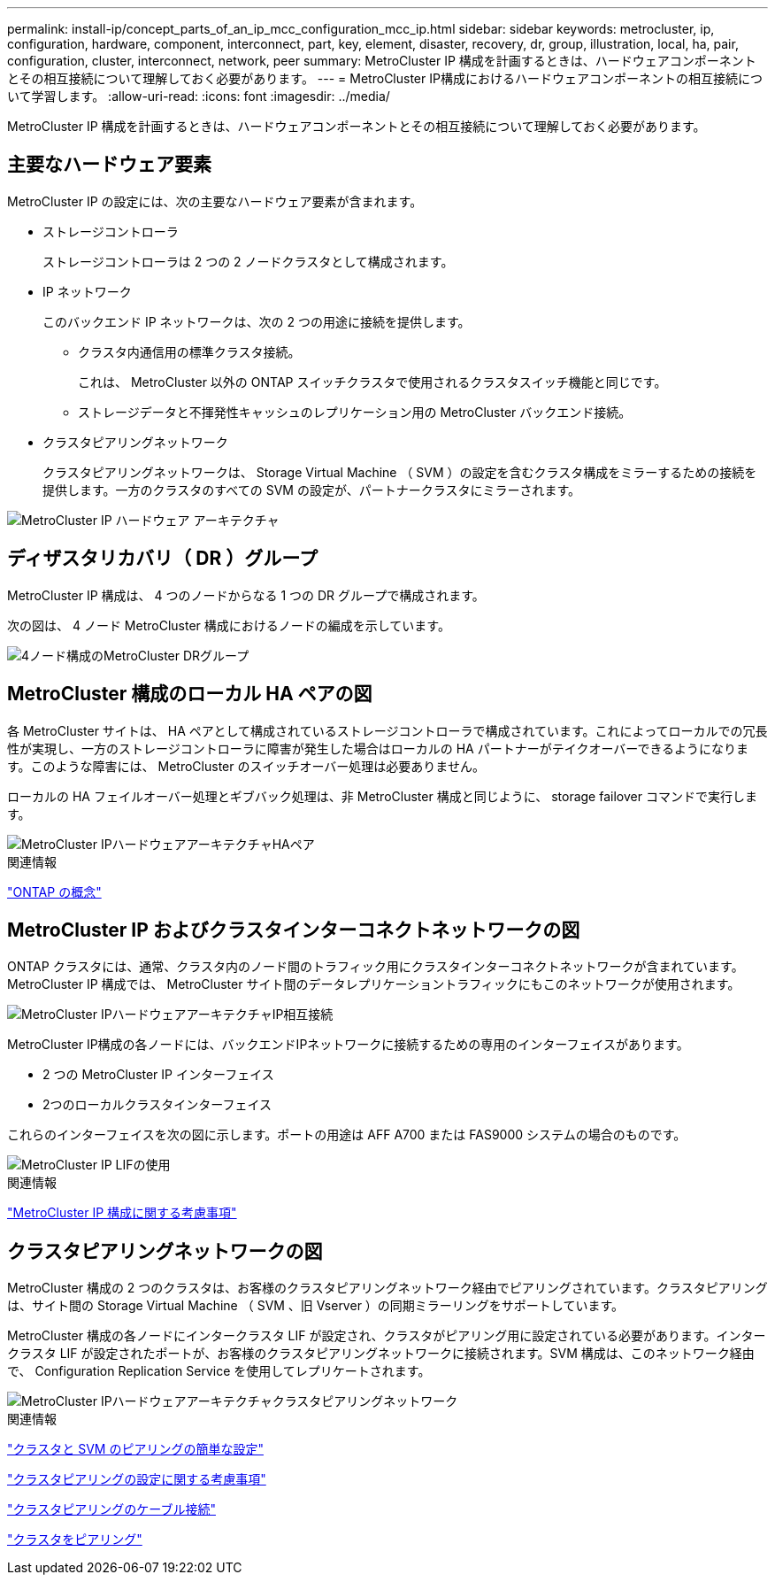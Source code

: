 ---
permalink: install-ip/concept_parts_of_an_ip_mcc_configuration_mcc_ip.html 
sidebar: sidebar 
keywords: metrocluster, ip, configuration, hardware, component, interconnect, part, key, element, disaster, recovery, dr, group, illustration, local, ha, pair, configuration, cluster, interconnect, network, peer 
summary: MetroCluster IP 構成を計画するときは、ハードウェアコンポーネントとその相互接続について理解しておく必要があります。 
---
= MetroCluster IP構成におけるハードウェアコンポーネントの相互接続について学習します。
:allow-uri-read: 
:icons: font
:imagesdir: ../media/


[role="lead"]
MetroCluster IP 構成を計画するときは、ハードウェアコンポーネントとその相互接続について理解しておく必要があります。



== 主要なハードウェア要素

MetroCluster IP の設定には、次の主要なハードウェア要素が含まれます。

* ストレージコントローラ
+
ストレージコントローラは 2 つの 2 ノードクラスタとして構成されます。

* IP ネットワーク
+
このバックエンド IP ネットワークは、次の 2 つの用途に接続を提供します。

+
** クラスタ内通信用の標準クラスタ接続。
+
これは、 MetroCluster 以外の ONTAP スイッチクラスタで使用されるクラスタスイッチ機能と同じです。

** ストレージデータと不揮発性キャッシュのレプリケーション用の MetroCluster バックエンド接続。


* クラスタピアリングネットワーク
+
クラスタピアリングネットワークは、 Storage Virtual Machine （ SVM ）の設定を含むクラスタ構成をミラーするための接続を提供します。一方のクラスタのすべての SVM の設定が、パートナークラスタにミラーされます。



image::../media/mcc_ip_hardware_architecture_mcc_ip.gif[MetroCluster IP ハードウェア アーキテクチャ]



== ディザスタリカバリ（ DR ）グループ

MetroCluster IP 構成は、 4 つのノードからなる 1 つの DR グループで構成されます。

次の図は、 4 ノード MetroCluster 構成におけるノードの編成を示しています。

image::../media/mcc_dr_groups_4_node.gif[4ノード構成のMetroCluster DRグループ]



== MetroCluster 構成のローカル HA ペアの図

各 MetroCluster サイトは、 HA ペアとして構成されているストレージコントローラで構成されています。これによってローカルでの冗長性が実現し、一方のストレージコントローラに障害が発生した場合はローカルの HA パートナーがテイクオーバーできるようになります。このような障害には、 MetroCluster のスイッチオーバー処理は必要ありません。

ローカルの HA フェイルオーバー処理とギブバック処理は、非 MetroCluster 構成と同じように、 storage failover コマンドで実行します。

image::../media/mcc_ip_hardware_architecture_ha_pairs.gif[MetroCluster IPハードウェアアーキテクチャHAペア]

.関連情報
https://docs.netapp.com/ontap-9/topic/com.netapp.doc.dot-cm-concepts/home.html["ONTAP の概念"]



== MetroCluster IP およびクラスタインターコネクトネットワークの図

ONTAP クラスタには、通常、クラスタ内のノード間のトラフィック用にクラスタインターコネクトネットワークが含まれています。MetroCluster IP 構成では、 MetroCluster サイト間のデータレプリケーショントラフィックにもこのネットワークが使用されます。

image::../media/mcc_ip_hardware_architecture_ip_interconnect.png[MetroCluster IPハードウェアアーキテクチャIP相互接続]

MetroCluster IP構成の各ノードには、バックエンドIPネットワークに接続するための専用のインターフェイスがあります。

* 2 つの MetroCluster IP インターフェイス
* 2つのローカルクラスタインターフェイス


これらのインターフェイスを次の図に示します。ポートの用途は AFF A700 または FAS9000 システムの場合のものです。

image::../media/mcc_ip_lif_usage.gif[MetroCluster IP LIFの使用]

.関連情報
link:concept_considerations_mcip.html["MetroCluster IP 構成に関する考慮事項"]



== クラスタピアリングネットワークの図

MetroCluster 構成の 2 つのクラスタは、お客様のクラスタピアリングネットワーク経由でピアリングされています。クラスタピアリングは、サイト間の Storage Virtual Machine （ SVM 、旧 Vserver ）の同期ミラーリングをサポートしています。

MetroCluster 構成の各ノードにインタークラスタ LIF が設定され、クラスタがピアリング用に設定されている必要があります。インタークラスタ LIF が設定されたポートが、お客様のクラスタピアリングネットワークに接続されます。SVM 構成は、このネットワーク経由で、 Configuration Replication Service を使用してレプリケートされます。

image::../media/mcc_ip_hardware_architecture_cluster_peering_network.gif[MetroCluster IPハードウェアアーキテクチャクラスタピアリングネットワーク]

.関連情報
http://docs.netapp.com/ontap-9/topic/com.netapp.doc.exp-clus-peer/home.html["クラスタと SVM のピアリングの簡単な設定"]

link:concept_considerations_peering.html["クラスタピアリングの設定に関する考慮事項"]

link:task_cable_other_connections.html["クラスタピアリングのケーブル接続"]

link:task_sw_config_configure_clusters.html#peering-the-clusters["クラスタをピアリング"]
